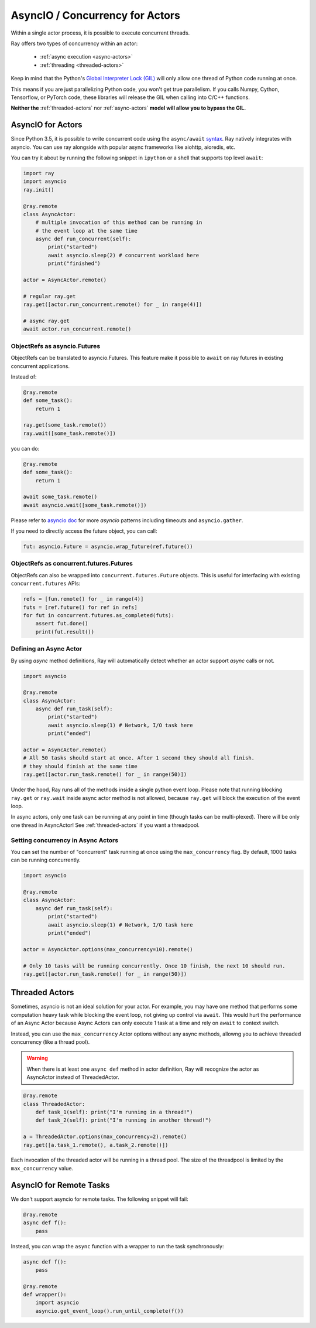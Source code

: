 AsyncIO / Concurrency for Actors
================================

Within a single actor process, it is possible to execute concurrent threads.

Ray offers two types of concurrency within an actor:

 * :ref:`async execution <async-actors>`
 * :ref:`threading <threaded-actors>`


Keep in mind that the Python's `Global Interpreter Lock (GIL) <https://wiki.python.org/moin/GlobalInterpreterLock>`_ will only allow one thread of Python code running at once.

This means if you are just parallelizing Python code, you won't get true parallelism. If you calls Numpy, Cython, Tensorflow, or PyTorch code, these libraries will release the GIL when calling into C/C++ functions.

**Neither the** :ref:`threaded-actors` nor :ref:`async-actors` **model will allow you to bypass the GIL.**

.. _async-actors:

AsyncIO for Actors
------------------

Since Python 3.5, it is possible to write concurrent code using the
``async/await`` `syntax <https://docs.python.org/3/library/asyncio.html>`__.
Ray natively integrates with asyncio. You can use ray alongside with popular
async frameworks like aiohttp, aioredis, etc.

You can try it about by running the following snippet in ``ipython`` or a shell
that supports top level ``await``:

.. code-block:: python

    import ray
    import asyncio
    ray.init()

    @ray.remote
    class AsyncActor:
        # multiple invocation of this method can be running in
        # the event loop at the same time
        async def run_concurrent(self):
            print("started")
            await asyncio.sleep(2) # concurrent workload here
            print("finished")

    actor = AsyncActor.remote()

    # regular ray.get
    ray.get([actor.run_concurrent.remote() for _ in range(4)])

    # async ray.get
    await actor.run_concurrent.remote()


ObjectRefs as asyncio.Futures
~~~~~~~~~~~~~~~~~~~~~~~~~~~~~
ObjectRefs can be translated to asyncio.Futures. This feature
make it possible to ``await`` on ray futures in existing concurrent
applications.

Instead of:

.. code-block:: python

    @ray.remote
    def some_task():
        return 1

    ray.get(some_task.remote())
    ray.wait([some_task.remote()])

you can do:

.. code-block:: python

    @ray.remote
    def some_task():
        return 1

    await some_task.remote()
    await asyncio.wait([some_task.remote()])

Please refer to `asyncio doc <https://docs.python.org/3/library/asyncio-task.html>`__
for more `asyncio` patterns including timeouts and ``asyncio.gather``.

If you need to directly access the future object, you can call:

.. code-block:: python

    fut: asyncio.Future = asyncio.wrap_future(ref.future())

ObjectRefs as concurrent.futures.Futures
~~~~~~~~~~~~~~~~~~~~~~~~~~~~~~~~~~~~~~~~
ObjectRefs can also be wrapped into ``concurrent.futures.Future`` objects. This
is useful for interfacing with existing ``concurrent.futures`` APIs:

.. code-block:: python

    refs = [fun.remote() for _ in range(4)]
    futs = [ref.future() for ref in refs]
    for fut in concurrent.futures.as_completed(futs):
        assert fut.done()
        print(fut.result())


Defining an Async Actor
~~~~~~~~~~~~~~~~~~~~~~~

By using `async` method definitions, Ray will automatically detect whether an actor support `async` calls or not.

.. code-block:: python

    import asyncio

    @ray.remote
    class AsyncActor:
        async def run_task(self):
            print("started")
            await asyncio.sleep(1) # Network, I/O task here
            print("ended")

    actor = AsyncActor.remote()
    # All 50 tasks should start at once. After 1 second they should all finish.
    # they should finish at the same time
    ray.get([actor.run_task.remote() for _ in range(50)])

Under the hood, Ray runs all of the methods inside a single python event loop.
Please note that running blocking ``ray.get`` or ``ray.wait`` inside async
actor method is not allowed, because ``ray.get`` will block the execution
of the event loop.

In async actors, only one task can be running at any point in time (though tasks can be multi-plexed). There will be only one thread in AsyncActor! See :ref:`threaded-actors` if you want a threadpool.

Setting concurrency in Async Actors
~~~~~~~~~~~~~~~~~~~~~~~~~~~~~~~~~~~

You can set the number of "concurrent" task running at once using the
``max_concurrency`` flag. By default, 1000 tasks can be running concurrently.

.. code-block:: python

    import asyncio

    @ray.remote
    class AsyncActor:
        async def run_task(self):
            print("started")
            await asyncio.sleep(1) # Network, I/O task here
            print("ended")

    actor = AsyncActor.options(max_concurrency=10).remote()

    # Only 10 tasks will be running concurrently. Once 10 finish, the next 10 should run.
    ray.get([actor.run_task.remote() for _ in range(50)])

.. _threaded-actors:

Threaded Actors
---------------

Sometimes, asyncio is not an ideal solution for your actor. For example, you may
have one method that performs some computation heavy task while blocking the event loop, not giving up control via ``await``. This would hurt the performance of an Async Actor because Async Actors can only execute 1 task at a time and rely on ``await`` to context switch.


Instead, you can use the ``max_concurrency`` Actor options without any async methods, allowng you to achieve threaded concurrency (like a thread pool).


.. warning::
    When there is at least one ``async def`` method in actor definition, Ray
    will recognize the actor as AsyncActor instead of ThreadedActor.


.. code-block:: python

    @ray.remote
    class ThreadedActor:
        def task_1(self): print("I'm running in a thread!")
        def task_2(self): print("I'm running in another thread!")

    a = ThreadedActor.options(max_concurrency=2).remote()
    ray.get([a.task_1.remote(), a.task_2.remote()])


Each invocation of the threaded actor will be running in a thread pool. The size of the threadpool is limited by the ``max_concurrency`` value.

AsyncIO for Remote Tasks
------------------------

We don't support asyncio for remote tasks. The following snippet will fail:

.. code-block:: python

    @ray.remote
    async def f():
        pass

Instead, you can wrap the ``async`` function with a wrapper to run the task synchronously:

.. code-block:: python

    async def f():
        pass

    @ray.remote
    def wrapper():
        import asyncio
        asyncio.get_event_loop().run_until_complete(f())
    
    